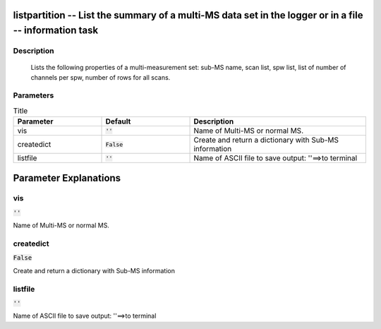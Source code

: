 listpartition -- List the summary of a multi-MS data set in the logger or in a file -- information task
=======================================

Description
---------------------------------------

       Lists the following properties of a multi-measurement set:
       sub-MS name, scan list, spw list, list of number of channels per spw, 
       number of rows for all scans.
       


Parameters
---------------------------------------

.. list-table:: Title
   :widths: 25 25 50 
   :header-rows: 1
   
   * - Parameter
     - Default
     - Description
   * - vis
     - :code:`''`
     - Name of Multi-MS or normal MS.
   * - createdict
     - :code:`False`
     - Create and return a dictionary with Sub-MS information
   * - listfile
     - :code:`''`
     - Name of ASCII file to save output: ''==>to terminal


Parameter Explanations
=======================================



vis
---------------------------------------

:code:`''`

Name of Multi-MS or normal MS.


createdict
---------------------------------------

:code:`False`

Create and return a dictionary with Sub-MS information


listfile
---------------------------------------

:code:`''`

Name of ASCII file to save output: ''==>to terminal





